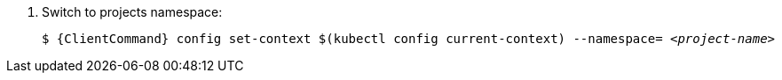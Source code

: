 . Switch to projects namespace:
+
[source,bash,options="nowrap",subs="+quotes,+attributes"]
----
$ {ClientCommand} config set-context $(kubectl config current-context) --namespace= __<project-name>__
----
